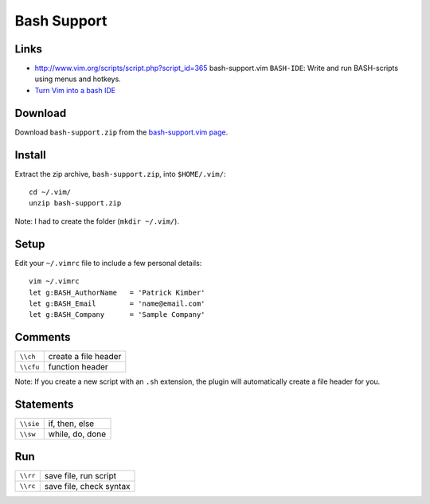 Bash Support
************

Links
=====

- http://www.vim.org/scripts/script.php?script_id=365
  bash-support.vim
  ``BASH-IDE``:
  Write and run BASH-scripts using menus and hotkeys.
- `Turn Vim into a bash IDE`_

Download
========

Download ``bash-support.zip`` from the `bash-support.vim page`_.

Install
=======

Extract the zip archive, ``bash-support.zip``, into ``$HOME/.vim/``:

::

  cd ~/.vim/
  unzip bash-support.zip

Note: I had to create the folder (``mkdir ~/.vim/``).

Setup
=====

Edit your ``~/.vimrc`` file to include a few personal details:

::

  vim ~/.vimrc
  let g:BASH_AuthorName   = 'Patrick Kimber'
  let g:BASH_Email        = 'name@email.com'
  let g:BASH_Company      = 'Sample Company'

Comments
========

==========  =========================
``\\ch``    create a file header
``\\cfu``   function header
==========  =========================

Note:  If you create a new script with an ``.sh`` extension, the plugin will
automatically create a file header for you.

Statements
==========

==========  =========================
``\\sie``   if, then, else
``\\sw``    while, do, done
==========  =========================

Run
===

========  ===========================
``\\rr``  save file, run script
``\\rc``  save file, check syntax
========  ===========================

..   If the bash debugger, <<<bashdb>>>, is not installed (on Debian):
..
.. ---
.. apt-get install bashdb
.. ---


.. _`Turn Vim into a bash IDE`: http://www.linux.com/articles/114359
.. _`bash-support.vim page`: http://www.vim.org/scripts/script.php?script_id=365

